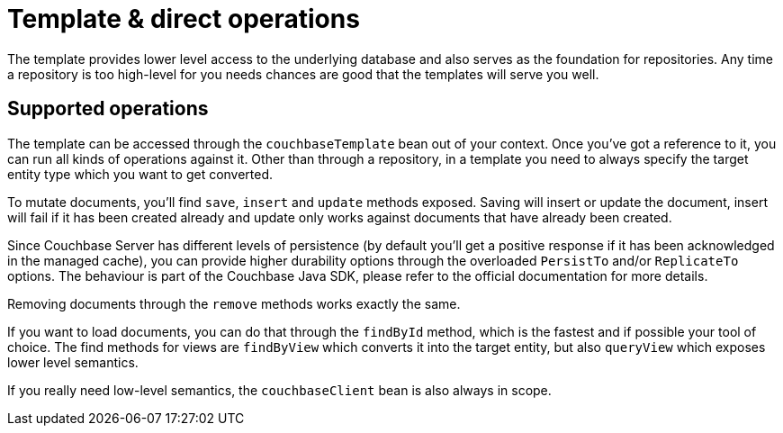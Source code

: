 [[couchbase.template]]
= Template & direct operations

The template provides lower level access to the underlying database and also serves as the foundation for repositories. Any time a repository is too high-level for you needs chances are good that the templates will serve you well.

[[template.ops]]
== Supported operations

The template can be accessed through the `couchbaseTemplate` bean out of your context. Once you've got a reference to it, you can run all kinds of operations against it. Other than through a repository, in a template you need to always specify the target entity type which you want to get converted.

To mutate documents, you'll find `save`, `insert` and `update` methods exposed. Saving will insert or update the document, insert will fail if it has been created already and update only works against documents that have already been created.

Since Couchbase Server has different levels of persistence (by default you'll get a positive response if it has been acknowledged in the managed cache), you can provide higher durability options through the overloaded `PersistTo` and/or `ReplicateTo` options. The behaviour is part of the Couchbase Java SDK, please refer to the official documentation for more details.

Removing documents through the `remove` methods works exactly the same.

If you want to load documents, you can do that through the `findById` method, which is the fastest and if possible your tool of choice. The find methods for views are `findByView` which converts it into the target entity, but also `queryView` which exposes lower level semantics.

If you really need low-level semantics, the `couchbaseClient` bean is also always in scope.

